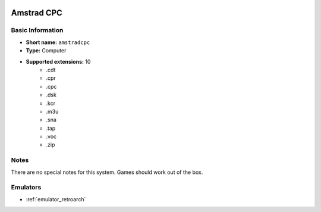 .. image:: /global/assets/systems/amstradcpc-photo.png
	:width: 25%

.. image:: /global/assets/systems/amstradcpc-logo.png
	:width: 73%

.. _system_amstradcpc:

Amstrad CPC
===========

Basic Information
~~~~~~~~~~~~~~~~~
- **Short name:** ``amstradcpc``
- **Type:** Computer
- **Supported extensions:** 10
	- .cdt
	- .cpr
	- .cpc
	- .dsk
	- .kcr
	- .m3u
	- .sna
	- .tap
	- .voc
	- .zip

Notes
~~~~~

There are no special notes for this system. Games should work out of the box.

Emulators
~~~~~~~~~
- :ref:`emulator_retroarch`